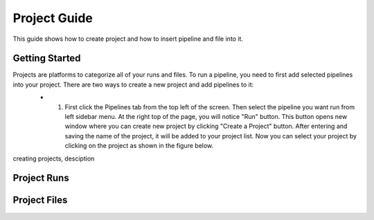 *************
Project Guide
*************

This guide shows how to create project and how to insert pipeline and file into it.

Getting Started
===============

Projects are platforms to categorize all of your runs and files. To run a pipeline, you need to first add selected pipelines into your project. There are two ways to create a new project and add pipelines to it:
    * 1. First click the Pipelines tab from the top left of the screen. Then select the pipeline you want run from left sidebar menu. At the right top of the page, you will notice "Run" button. This button opens new window where you can create new project by clicking "Create a Project" button. After entering and saving the name of the project, it will be added to your project list. Now you can select your project by clicking on the project as shown in the figure below.

    .. image:: dolphinnext_images/project_pipeselect.png
	:align: center    

creating projects, desciption
	
Project Runs
============

Project Files
=============


